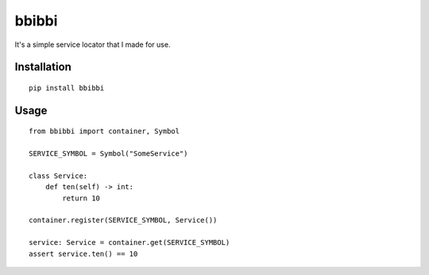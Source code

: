 bbibbi
======

It's a simple service locator that I made for use.


.. end-of-readme-intro

Installation
------------

::

    pip install bbibbi


Usage
--------
::

    from bbibbi import container, Symbol

    SERVICE_SYMBOL = Symbol("SomeService")

    class Service:
        def ten(self) -> int:
            return 10

    container.register(SERVICE_SYMBOL, Service())

    service: Service = container.get(SERVICE_SYMBOL)
    assert service.ten() == 10

